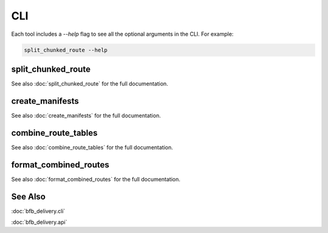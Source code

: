 ===
CLI
===

Each tool includes a `--help` flag to see all the optional arguments in the CLI. For example:

.. code:: bash

    split_chunked_route --help

split_chunked_route
-------------------

See also :doc:`split_chunked_route` for the full documentation.

.. click:: bfb_delivery.cli.split_chunked_route:main
   :prog: split_chunked_route
   :nested: full

create_manifests
----------------

See also :doc:`create_manifests` for the full documentation.

.. click:: bfb_delivery.cli.create_manifests:main
   :prog: create_manifests
   :nested: full

combine_route_tables
--------------------

See also :doc:`combine_route_tables` for the full documentation.

.. click:: bfb_delivery.cli.combine_route_tables:main
   :prog: combine_route_tables
   :nested: full

format_combined_routes
----------------------

See also :doc:`format_combined_routes` for the full documentation.

.. click:: bfb_delivery.cli.format_combined_routes:main
   :prog: format_combined_routes
   :nested: full


See Also
--------

:doc:`bfb_delivery.cli`

:doc:`bfb_delivery.api`